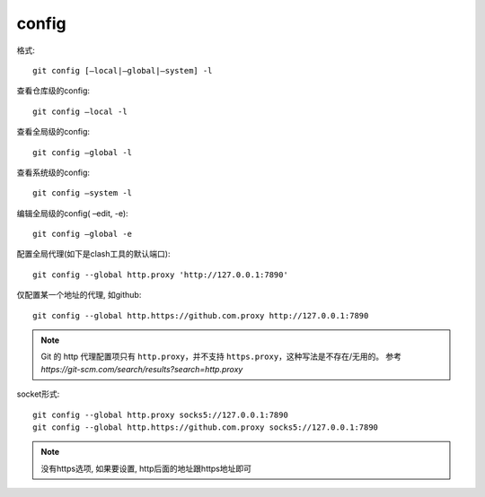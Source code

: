 =============================
config
=============================


.. post:: 2023-02-26 21:30:12
  :tags: git, command
  :category: 版本控制
  :author: YanQue
  :location: CD
  :language: zh-cn


格式::

  git config [–local|–global|–system] -l

查看仓库级的config::

    git config –local -l

查看全局级的config::

  git config –global -l

查看系统级的config::

  git config –system -l

编辑全局级的config( –edit, -e)::

  git config –global -e

配置全局代理(如下是clash工具的默认端口)::

  git config --global http.proxy 'http://127.0.0.1:7890'

仅配置某一个地址的代理, 如github::

  git config --global http.https://github.com.proxy http://127.0.0.1:7890

.. note::

  Git 的 http 代理配置项只有 ``http.proxy``，并不支持 ``https.proxy``，这种写法是不存在/无用的。
  参考 `https://git-scm.com/search/results?search=http.proxy`

socket形式::

  git config --global http.proxy socks5://127.0.0.1:7890
  git config --global http.https://github.com.proxy socks5://127.0.0.1:7890

.. note::

  没有https选项, 如果要设置, http后面的地址跟https地址即可

